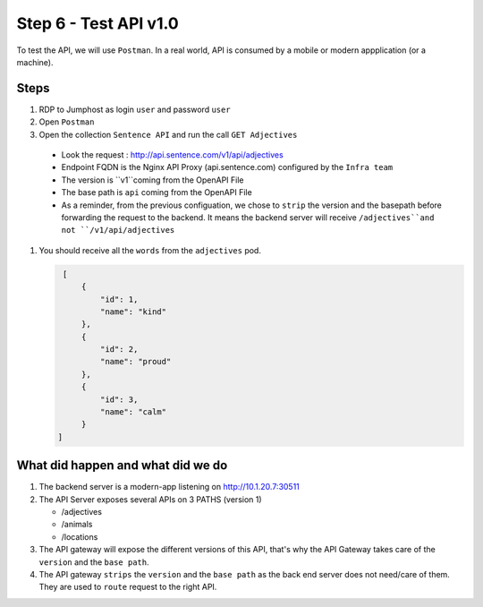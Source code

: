 Step 6 - Test API v1.0
######################

To test the API, we will use ``Postman``. In a real world, API is consumed by a mobile or modern appplication (or a machine).

Steps
=====

#. RDP to Jumphost as login ``user`` and password ``user``
#. Open ``Postman``
#. Open the collection ``Sentence API`` and run the call ``GET Adjectives``

  * Look the request : http://api.sentence.com/v1/api/adjectives
  * Endpoint FQDN is the Nginx API Proxy (api.sentence.com) configured by the ``Infra team``
  * The version is ``v1``coming from the OpenAPI File
  * The base path is ``api`` coming from the OpenAPI File
  * As a reminder, from the previous configuation, we chose to ``strip`` the version and the basepath before forwarding the request to the backend. It means the backend server will receive ``/adjectives``and not ``/v1/api/adjectives``

#. You should receive all the ``words`` from the ``adjectives`` pod.

   .. code-block :: JSON

        [
            {
                "id": 1,
                "name": "kind"
            },
            {
                "id": 2,
                "name": "proud"
            },
            {
                "id": 3,
                "name": "calm"
            }
       ]


What did happen and what did we do
==================================

#. The backend server is a modern-app listening on http://10.1.20.7:30511
#. The API Server exposes several APIs on 3 PATHS (version 1)

   * /adjectives
   * /animals
   * /locations

#. The API gateway will expose the different versions of this API, that's why the API Gateway takes care of the ``version`` and the ``base path``.
#. The API gateway ``strips`` the ``version`` and the ``base path`` as the back end server does not need/care of them. They are used to ``route`` request to the right API.


